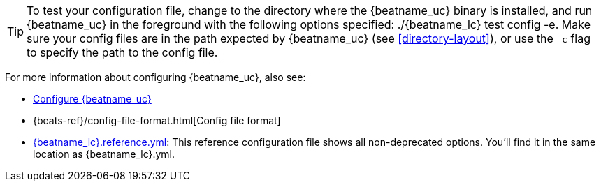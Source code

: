 ifndef::requires-sudo[]
TIP: To test your configuration file, change to the directory where the
{beatname_uc} binary is installed, and run {beatname_uc} in the foreground with
the following options specified: +./{beatname_lc} test config -e+. Make sure your
config files are in the path expected by {beatname_uc} (see <<directory-layout>>),
or use the `-c` flag to specify the path to the config file.
endif::[]

ifdef::requires-sudo[]
TIP: To test your configuration file, change to the directory where the
{beatname_uc} binary is installed, and run {beatname_uc} in the foreground with
the following options specified: +sudo ./{beatname_lc} test config -e+. Make sure
your config files are in the path expected by {beatname_uc} (see
<<directory-layout>>), or use the `-c` flag to specify the path to the config
file. Depending on your OS, you might run into file ownership issues when you
run this test. See
{beats-ref}/config-file-permissions.html[Config File Ownership and Permissions]
for more information.
endif::[]

For more information about configuring {beatname_uc}, also see:

* <<configuring-howto-{beatname_lc},Configure {beatname_uc}>>
* {beats-ref}/config-file-format.html[Config file format]
ifeval::["{beatname_lc}"!="apm-server"]
* <<{beatname_lc}-reference-yml,+{beatname_lc}.reference.yml+>>: This reference configuration
file shows all non-deprecated options. You'll find it in the same location as
+{beatname_lc}.yml+.
endif::[]
